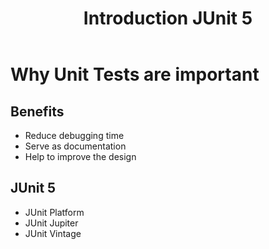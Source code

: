 #+title: Introduction JUnit 5

* Why Unit Tests are important

** Benefits

- Reduce debugging time
- Serve as documentation
- Help to improve the design

** JUnit 5

- JUnit Platform
- JUnit Jupiter
- JUnit Vintage
